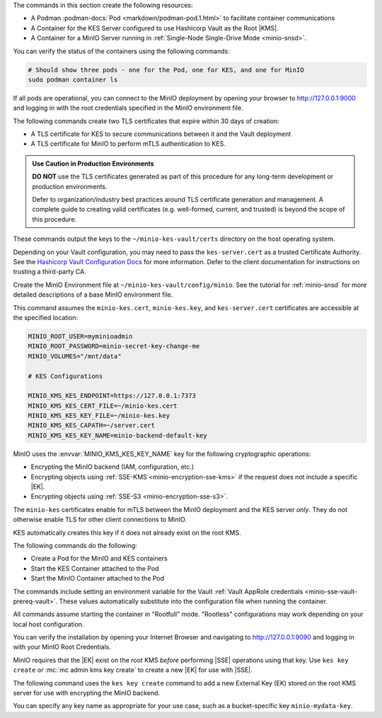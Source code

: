 .. start-common-deploy-create-pod-and-containers

The commands in this section create the following resources:

- A Podman :podman-docs:`Pod <markdown/podman-pod.1.html>` to facilitate container communications
- A Container for the KES Server configured to use Hashicorp Vault as the Root |KMS|.
- A Container for a MinIO Server running in :ref:`Single-Node Single-Drive Mode <minio-snsd>`.

.. code-block:: shell
   :class: copyable
   :substitutions:

   sudo podman pod create                      \
     -p 9000:9000 -p 9090:9090 -p 7373:7373    \
     -v ~/minio-kes-vault/certs:/certs         \
     -v ~/minio-kes-vault/minio:/mnt/minio     \
     -v ~/minio-kes-vault/config:/etc/default/ \
     -n minio-kes-vault

   sudo podman run -dt                               \
     --cap-add IPC_LOCK                              \
     --name kes-server                               \
     --pod "minio-kes-vault"                         \
     -e KES_SERVER=https://127.0.0.1:7373            \
     -e KES_CLIENT_KEY=/certs/kes-server.key         \
     -e KES_CLIENT_CERT=/certs/kes-server.cert       \
     quay.io/minio/kes:|kes-stable| server           \
       --mlock --auth                                \
       --config=/etc/default/kes-server-config.yaml  \

   sudo podman run -dt                              \
     --name minio-server                            \
     --pod "minio-kes-vault"                        \
     -e "MINIO_CONFIG_ENV_FILE=/etc/default/minio"  \
     quay.io/minio/minio:|minio-latest| server      \
       --console-address ":9090"

You can verify the status of the containers using the following commands:

.. code-block:: shell
   :class: copyable

   # Should show three pods - one for the Pod, one for KES, and one for MinIO
   sudo podman container ls

If all pods are operational, you can connect to the MinIO deployment by opening your browser to http://127.0.0.1:9000 and logging in with the root credentials specified in the MinIO environment file.

.. end-common-deploy-create-pod-and-containers

.. start-kes-generate-kes-certs-desc

The following commands create two TLS certificates that expire within 30 days of creation:

- A TLS certificate for KES to secure communications between it and the Vault deployment
- A TLS certificate for MinIO to perform mTLS authentication to KES.

.. admonition:: Use Caution in Production Environments
   :class: important

   **DO NOT** use the TLS certificates generated as part of this procedure for
   any long-term development or production environments. 

   Defer to organization/industry best practices around TLS certificate
   generation and management. A complete guide to creating valid certificates
   (e.g. well-formed, current, and trusted) is beyond the scope of this
   procedure.

.. code-block:: shell
    :class: copyable
    :substitutions:

    podman run --rm                                    \
      -v ~/minio-kes-vault/certs:/certs                \
      quay.io/minio/kes:|kes-stable| identity new      \
        --key  /certs/kes-server.key                   \
        --cert /certs/kes-server.cert                  \
        kes-server

    podman run --rm                                    \
      -v ~/minio-kes-vault/certs:/certs                \
      quay.io/minio/kes:|kes-stable| identity new      \
        --key  /certs/minio-kes.key                    \
        --cert /certs/minio-kes.cert                   \
        minio-server

These commands output the keys to the ``~/minio-kes-vault/certs`` directory on the host operating system.

Depending on your Vault configuration, you may need to pass the ``kes-server.cert`` as a trusted Certificate Authority. See the `Hashicorp Vault Configuration Docs <https://www.vaultproject.io/docs/configuration/listener/tcp#tls_client_ca_file>`__ for more information.
Defer to the client documentation for instructions on trusting a third-party CA.

.. end-kes-generate-kes-certs-desc


.. start-kes-configuration-minio-desc

Create the MinIO Environment file at  ``~/minio-kes-vault/config/minio``.
See the tutorial for :ref:`minio-snsd`  for more detailed descriptions of a base MinIO environment file.

This command assumes the ``minio-kes.cert``, ``minio-kes.key``, and ``kes-server.cert`` certificates are accessible at the specified location:

.. code-block:: shell
   :class: copyable

   MINIO_ROOT_USER=myminioadmin
   MINIO_ROOT_PASSWORD=minio-secret-key-change-me
   MINIO_VOLUMES="/mnt/data"

   # KES Configurations

   MINIO_KMS_KES_ENDPOINT=https://127.0.0.1:7373
   MINIO_KMS_KES_CERT_FILE=~/minio-kes.cert
   MINIO_KMS_KES_KEY_FILE=~/minio-kes.key
   MINIO_KMS_KES_CAPATH=~/server.cert
   MINIO_KMS_KES_KEY_NAME=minio-backend-default-key

MinIO uses the :envvar:`MINIO_KMS_KES_KEY_NAME` key for the following cryptographic operations:

- Encrypting the MinIO backend (IAM, configuration, etc.)
- Encrypting objects using :ref:`SSE-KMS <minio-encryption-sse-kms>` if the request does not 
  include a specific |EK|.
- Encrypting objects using :ref:`SSE-S3 <minio-encryption-sse-s3>`.

The ``minio-kes`` certificates enable for mTLS between the MinIO deployment and the KES server *only*.
They do not otherwise enable TLS for other client connections to MinIO.

KES automatically creates this key if it does not already exist on the root KMS.

.. end-kes-configuration-minio-desc

.. start-kes-run-server-vault-desc

The following commands do the following:

- Create a Pod for the MinIO and KES containers
- Start the KES Container attached to the Pod
- Start the MinIO Container attached to the Pod

The commands include setting an environment variable for the Vault :ref:`Vault AppRole credentials <minio-sse-vault-prereq-vault>`.
These values automatically substitute into the configuration file when running the container.

All commands assume starting the container in "Rootfull" mode. 
"Rootless" configurations may work depending on your local host configuration.

.. code-block:: shell
   :class: copyable
   :substitutions:

   # Creates the Pod named 'minio-kes-vault'
   # Exposes ports for MinIO, KES, and Vault for all containers attached to the pod
   # Attaches local host volumes to any container in the Pod at the specified paths

   sudo podman pod create                                \
     -p 9000:9000 -p 9090:9090 -p 7373:7373 -p 8200:8200 \
     -v ~/pods/minio-sse-local/minio:/mnt/data           \
     -v ~/pods/minio-sse-local/certs:/certs              \
     -v ~/pods/minio-sse-local/keys:/keys                \
     -v ~/pods/minio-sse-local/config:/etc/default       \
     -n minio-kes-vault 

   # Runs the KES container attached to the `minio-kes-vault` Pod
   # Sets environment variables to allow accessing the KES server using the container KES client
   # Disables verification of TLS certificates to allow using self-signed client certs
   # Enables ``mlock`` system call for better security
   # Disables verification of client TLS certificates to support self-signed certs

   sudo podman run -t                              \
   --cap-add IPC_LOCK                              \
   --name kes-server                               \
   --pod "minio-kes-vault"                         \
   -e KES_SERVER=https://127.0.0.1:7373            \
   -e KES_CLIENT_KEY=/certs/minio-kes.key          \
   -e KES_CLIENT_CERT=/certs/minio-kes.cert        \
   -e VAULTAPPID="vault-app-id"                    \
   -e VAULTAPPSECRET="vault-app-secret"            \
   kes:|kes-stable| server                         \
      --mlock                                      \
      --config=/etc/default/kes-server-config.yaml \
      --auth=off

   # Runs the MinIO container attached to the `minio-kes-vault` Pod
   # Sets an environment variable pointing to the MinIO Environment file
   # Starts the server with a dedicated console port of ``9090``

   sudo podman run -t                               \
     -e "MINIO_CONFIG_ENV_FILE=/etc/default/minio"  \
     --name "minio"                                 \
     --pod "minio-kes-vault"                        \
     minio:|minio-latest| server --console-address ":9090"

You can verify the installation by opening your Internet Browser and navigating to http://127.0.0.1:9090 and logging in with your MinIO Root Credentials.

.. end-kes-run-server-vault-desc

.. start-kes-generate-key-desc

MinIO requires that the |EK| exist on the root KMS *before* performing
|SSE| operations using that key. Use ``kes key create`` *or*
:mc:`mc admin kms key create` to create a new |EK| for use with |SSE|.

The following command uses the ``kes key create`` command to add a new
External Key (EK) stored on the root KMS server for use with encrypting
the MinIO backend.

.. code-block:: shell
   :class: copyable
   :substitutions:

   sudo podman run --rm                                         \
     -e KES_SERVER=https://127.0.0.1:7373                       \
     -e KES_CLIENT_KEY=~/minio-kes-vault/certs/minio-kes.key    \
     -e KES_CLIENT_CERT=~/minio-kes-vault/certs/minio-kes.cert  \
     kes:|kes-stable| key create -k my-new-encryption-key

You can specify any key name as appropriate for your use case, such as a bucket-specific key ``minio-mydata-key``.

.. end-kes-generate-key-desc

